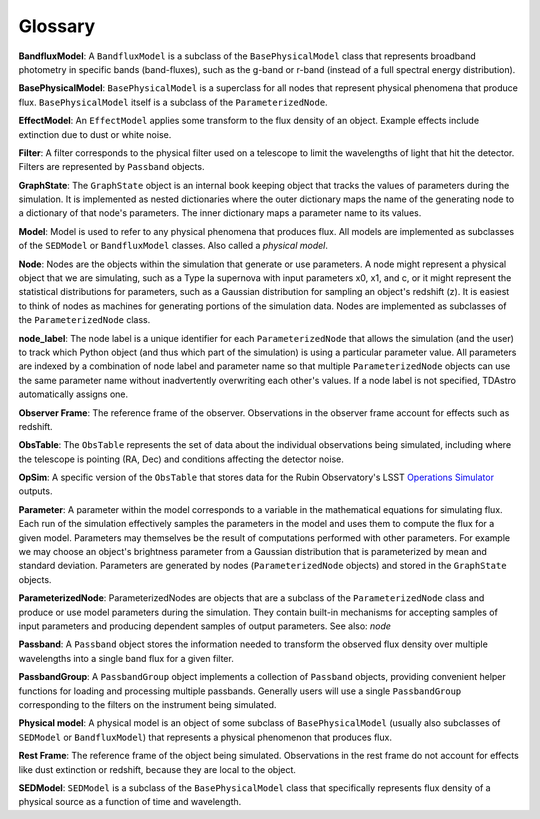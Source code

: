 Glossary
========================================================================================

**BandfluxModel**: A ``BandfluxModel`` is a subclass of the ``BasePhysicalModel`` class that represents broadband photometry in specific bands (band-fluxes), such as the g-band or r-band (instead of a full spectral energy distribution).

**BasePhysicalModel**: ``BasePhysicalModel`` is a superclass for all nodes that represent physical phenomena that produce flux. ``BasePhysicalModel`` itself is a subclass of the ``ParameterizedNode``.

**EffectModel**: An ``EffectModel`` applies some transform to the flux density of an object. Example effects include extinction due to dust or white noise.

**Filter**: A filter corresponds to the physical filter used on a telescope to limit the wavelengths of light that hit the detector.  Filters are represented by ``Passband`` objects.

**GraphState**: The ``GraphState`` object is an internal book keeping object that tracks the values of parameters during the simulation. It is implemented as nested dictionaries where the outer dictionary maps the name of the generating node to a dictionary of that node's parameters. The inner dictionary maps a parameter name to its values.

**Model**: Model is used to refer to any physical phenomena that produces flux. All models are implemented as subclasses of the ``SEDModel`` or ``BandfluxModel`` classes. Also called a *physical model*.

**Node**: Nodes are the objects within the simulation that generate or use parameters. A node might represent a physical object that we are simulating, such as a Type Ia supernova with input parameters x0, x1, and c, or it might represent the statistical distributions for parameters, such as a Gaussian distribution for sampling an object's  redshift (z). It is easiest to think of nodes as machines for generating portions of the simulation data. Nodes are implemented as subclasses of the ``ParameterizedNode`` class.

**node_label**: The node label is a unique identifier for each ``ParameterizedNode`` that allows the simulation (and the user) to track which Python object (and thus which part of the simulation) is using a particular parameter value. All parameters are indexed by a combination of node label and parameter name so that multiple ``ParameterizedNode`` objects can use the same parameter name without inadvertently overwriting each other's values. If a node label is not specified, TDAstro automatically assigns one.

**Observer Frame**: The reference frame of the observer. Observations in the observer frame account for effects such as redshift.

**ObsTable**: The ``ObsTable`` represents the set of data about the individual observations being simulated, including where the telescope is pointing (RA, Dec) and conditions affecting the detector noise.

**OpSim**: A specific version of the ``ObsTable`` that stores data for the Rubin Observatory's LSST `Operations Simulator <https://www.lsst.org/scientists/simulations/opsim>`_ outputs.

**Parameter**: A parameter within the model corresponds to a variable in the mathematical equations for simulating flux. Each run of the simulation effectively samples the parameters in the model and uses them to compute the flux for a given model. Parameters may themselves be the result of computations performed with other parameters. For example we may choose an object's brightness parameter from a Gaussian distribution that is parameterized by mean and standard deviation. Parameters are generated by nodes (``ParameterizedNode`` objects) and stored in the ``GraphState`` objects.

**ParameterizedNode**: ParameterizedNodes are objects that are a subclass of the ``ParameterizedNode`` class and produce or use model parameters during the simulation. They contain built-in mechanisms for accepting samples of input parameters and producing dependent samples of output parameters. See also: *node*

**Passband**: A ``Passband`` object stores the information needed to transform the observed flux density over multiple wavelengths into a single band flux for a given filter.

**PassbandGroup**: A ``PassbandGroup`` object implements a collection of ``Passband`` objects, providing convenient helper functions for loading and processing multiple passbands. Generally users will use a single ``PassbandGroup`` corresponding to the filters on the instrument being simulated.

**Physical model**: A physical model is an object of some subclass of ``BasePhysicalModel`` (usually also subclasses of ``SEDModel`` or ``BandfluxModel``) that represents a physical phenomenon that produces flux.

**Rest Frame**: The reference frame of the object being simulated. Observations in the rest frame do not account for effects like dust extinction or redshift, because they are local to the object.

**SEDModel**: ``SEDModel`` is a subclass of the ``BasePhysicalModel`` class that specifically represents flux density of a physical source as a function of time and wavelength.
